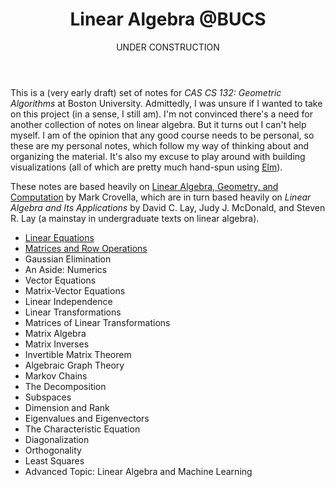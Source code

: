 #+title: Linear Algebra @BUCS
#+subtitle: UNDER CONSTRUCTION
#+HTML_HEAD: <link rel="stylesheet" type="text/css" href="myStyle.css" />
#+OPTIONS: html-style:nil H:1 toc:nil num:nil
This is a (very early draft) set of notes for /CAS CS 132: Geometric
Algorithms/ at Boston University.  Admittedly, I was unsure if I
wanted to take on this project (in a sense, I still am).  I'm not
convinced there's a need for another collection of notes on linear
algebra.  But it turns out I can't help myself.  I am of the opinion
that any good course needs to be personal, so these are my personal
notes, which follow my way of thinking about and organizing the
material.  It's also my excuse to play around with building
visualizations (all of which are pretty much hand-spun using [[https://elm-lang.org][Elm]]).

These notes are based heavily on [[http://mcrovella.github.io/CS132-Geometric-Algorithms/landing-page.html][Linear Algebra, Geometry, and
Computation]] by Mark Crovella, which are in turn based heavily on
/Linear Algebra and Its Applications/ by David C. Lay, Judy
J. McDonald, and Steven R. Lay (a mainstay in undergraduate texts on
linear algebra).

+ [[file:Linear-Equations/notes.org][Linear Equations]]
+ [[file:Matrices-Row-Ops/notes.org][Matrices and Row Operations]]
+ Gaussian Elimination
+ An Aside: Numerics
+ Vector Equations
+ Matrix-Vector Equations
+ Linear Independence
+ Linear Transformations
+ Matrices of Linear Transformations
+ Matrix Algebra
+ Matrix Inverses
+ Invertible Matrix Theorem
+ Algebraic Graph Theory
+ Markov Chains
+ The Decomposition
+ Subspaces
+ Dimension and Rank
+ Eigenvalues and Eigenvectors
+ The Characteristic Equation
+ Diagonalization
+ Orthogonality
+ Least Squares
+ Advanced Topic: Linear Algebra and Machine Learning
